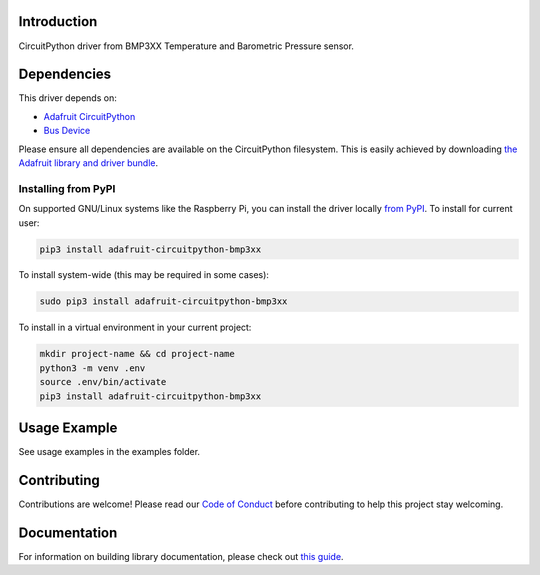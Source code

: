Introduction
============

.. image:: https://readthedocs.org/projects/adafruit-circuitpython-bmp3xx/badge/?version=latest
    :target: https://circuitpython.readthedocs.io/projects/bmp3xx/en/latest/
    :alt: Documentation Status

.. image:: https://img.shields.io/discord/327254708534116352.svg
    :target: https://adafru.it/discord
    :alt: Discord

.. image:: https://github.com/adafruit/Adafruit_CircuitPython_BMP3XX/workflows/Build%20CI/badge.svg
    :target: https://github.com/adafruit/Adafruit_CircuitPython_BMP3XX/actions/
    :alt: Build Status

CircuitPython driver from BMP3XX Temperature and Barometric Pressure sensor.

Dependencies
=============
This driver depends on:

* `Adafruit CircuitPython <https://github.com/adafruit/circuitpython>`_
* `Bus Device <https://github.com/adafruit/Adafruit_CircuitPython_BusDevice>`_

Please ensure all dependencies are available on the CircuitPython filesystem.
This is easily achieved by downloading
`the Adafruit library and driver bundle <https://github.com/adafruit/Adafruit_CircuitPython_Bundle>`_.

Installing from PyPI
--------------------

On supported GNU/Linux systems like the Raspberry Pi, you can install the driver locally `from
PyPI <https://pypi.org/project/adafruit-circuitpython-bmp3xx/>`_. To install for current user:

.. code-block:: shell

    pip3 install adafruit-circuitpython-bmp3xx

To install system-wide (this may be required in some cases):

.. code-block:: shell

    sudo pip3 install adafruit-circuitpython-bmp3xx

To install in a virtual environment in your current project:

.. code-block:: shell

    mkdir project-name && cd project-name
    python3 -m venv .env
    source .env/bin/activate
    pip3 install adafruit-circuitpython-bmp3xx

Usage Example
=============

See usage examples in the examples folder.

Contributing
============

Contributions are welcome! Please read our `Code of Conduct
<https://github.com/adafruit/Adafruit_CircuitPython_BMP3XX/blob/main/CODE_OF_CONDUCT.md>`_
before contributing to help this project stay welcoming.

Documentation
=============

For information on building library documentation, please check out `this guide <https://learn.adafruit.com/creating-and-sharing-a-circuitpython-library/sharing-our-docs-on-readthedocs#sphinx-5-1>`_.
